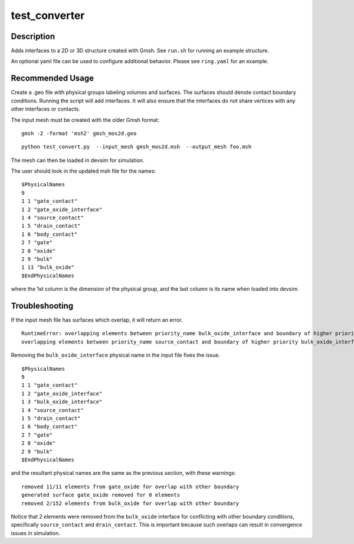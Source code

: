 
==============
test_converter
==============

Description
-----------


Adds interfaces to a 2D or 3D structure created with Gmsh.  See ``run.sh`` for running an example structure.

An optional yaml file can be used to configure additional behavior.
Please see ``ring.yaml`` for an example.

Recommended Usage
-----------------

Create a .geo file with physical groups labeling volumes and surfaces.  The surfaces should denote contact boundary conditions.  Running the script will add interfaces.  It will also ensure that the interfaces do not share vertices with any other interfaces or contacts.

The input mesh must be created with the older Gmsh format:

::

  gmsh -2 -format 'msh2' gmsh_mos2d.geo


::

  python test_convert.py  --input_mesh gmsh_mos2d.msh  --output_mesh foo.msh 

The mesh can then be loaded in devsim for simulation.

The user should look in the updated msh file for the names:

::

  $PhysicalNames
  9
  1 1 "gate_contact"
  1 2 "gate_oxide_interface"
  1 4 "source_contact"
  1 5 "drain_contact"
  1 6 "body_contact"
  2 7 "gate"
  2 8 "oxide"
  2 9 "bulk"
  1 11 "bulk_oxide"
  $EndPhysicalNames

where the 1st column is the dimension of the physical group, and the last column is its name when loaded into devsim.

Troubleshooting
---------------

If the input mesh file has surfaces which overlap, it will return an error.

::

  RuntimeError: overlapping elements between priority_name bulk_oxide_interface and boundary of higher priority drain_contact
  overlapping elements between priority_name source_contact and boundary of higher priority bulk_oxide_interface

Removing the ``bulk_oxide_interface`` physical name in the input file fixes the issue.

::

  $PhysicalNames
  9
  1 1 "gate_contact"
  1 2 "gate_oxide_interface"
  1 3 "bulk_oxide_interface"
  1 4 "source_contact"
  1 5 "drain_contact"
  1 6 "body_contact"
  2 7 "gate"
  2 8 "oxide"
  2 9 "bulk"
  $EndPhysicalNames

and the resultant physical names are the same as the previous section, with these warnings:

::

  removed 11/11 elements from gate_oxide for overlap with other boundary
  generated surface gate_oxide removed for 0 elements
  removed 2/152 elements from bulk_oxide for overlap with other boundary

Notice that 2 elements were removed from the ``bulk_oxide`` interface for conflicting with other boundary conditions, specifically ``source_contact`` and ``drain_contact``.  This is important because such overlaps can result in convergence issues in simulation.

